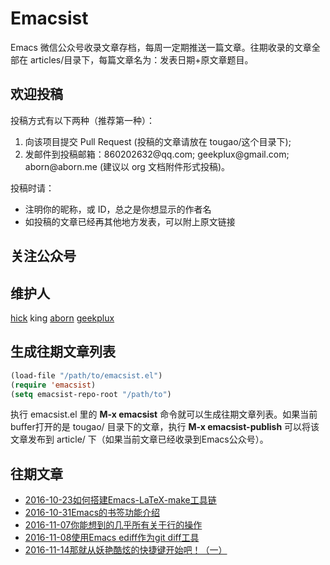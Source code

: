 * Emacsist
[[http://elpa.popkit.org/#/emacsist][file:http://elpa.popkit.org/packages/emacsist-badge.svg]]

Emacs 微信公众号收录文章存档，每周一定期推送一篇文章。往期收录的文章全部在 articles/目录下，每篇文章名为：发表日期+原文章题目。

** 欢迎投稿

投稿方式有以下两种（推荐第一种）：
1. 向该项目提交 Pull Request (投稿的文章请放在 tougao/这个目录下);
2. 发邮件到投稿邮箱：860202632@qq.com; geekplux@gmail.com; aborn@aborn.me (建议以 org 文档附件形式投稿)。

投稿时请：
- 注明你的昵称，或 ID，总之是你想显示的作者名
- 如投稿的文章已经再其他地方发表，可以附上原文链接

** 关注公众号
[[./images/qrcode.jpg]]

** 维护人
[[https://github.com/hick][hick]] king [[https://github.com/aborn][aborn]] [[https://github.com/geekplux][geekplux]]

** 生成往期文章列表

#+BEGIN_SRC emacs-lisp
(load-file "/path/to/emacsist.el")
(require 'emacsist)
(setq emacsist-repo-root "/path/to")
#+END_SRC

执行 emacsist.el 里的 *M-x emacsist* 命令就可以生成往期文章列表。如果当前buffer打开的是 tougao/
目录下的文章，执行 *M-x emacsist-publish* 可以将该文章发布到 article/ 下（如果当前文章已经收录到Emacs公众号）。

** 往期文章
+ [[./articles/2016-10-23如何搭建Emacs-LaTeX-make工具链.org][2016-10-23如何搭建Emacs-LaTeX-make工具链]]
+ [[./articles/2016-10-31Emacs的书签功能介绍.org][2016-10-31Emacs的书签功能介绍]]
+ [[./articles/2016-11-07你能想到的几乎所有关于行的操作.org][2016-11-07你能想到的几乎所有关于行的操作]]
+ [[./articles/2016-11-08使用Emacs ediff作为git diff工具.org][2016-11-08使用Emacs ediff作为git diff工具]]
+ [[./articles/2016-11-14那就从妖艳酷炫的快捷键开始吧！（一）.org][2016-11-14那就从妖艳酷炫的快捷键开始吧！（一）]]
